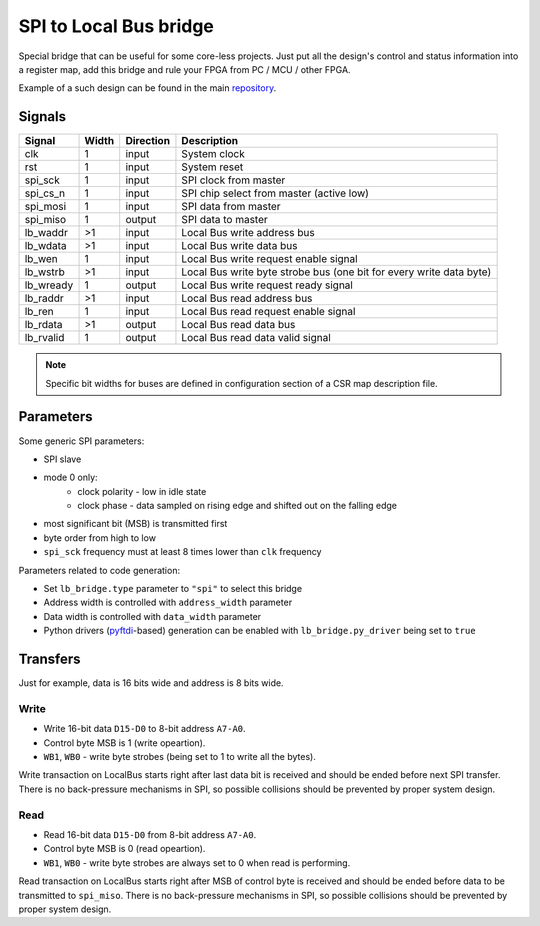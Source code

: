 .. _spi2lb:

=======================
SPI to Local Bus bridge
=======================

Special bridge that can be useful for some core-less projects.
Just put all the design's control and status information into a register map, add this bridge and rule your FPGA from PC / MCU / other FPGA.

Example of a such design can be found in the main `repository <https://github.com/esynr3z/corsair/tree/master/examples/spi_regs>`_.

Signals
=======

========= ===== ========= =========================================================
Signal    Width Direction Description
========= ===== ========= =========================================================
clk       1     input     System clock
rst       1     input     System reset
spi_sck   1     input     SPI clock from master
spi_cs_n  1     input     SPI chip select from master (active low)
spi_mosi  1     input     SPI data from master
spi_miso  1     output    SPI data to master
lb_waddr  >1    input     Local Bus write address bus
lb_wdata  >1    input     Local Bus write data bus
lb_wen    1     input     Local Bus write request enable signal
lb_wstrb  >1    input     Local Bus write byte strobe bus (one bit for every write data byte)
lb_wready 1     output    Local Bus write request ready signal
lb_raddr  >1    input     Local Bus read address bus
lb_ren    1     input     Local Bus read request enable signal
lb_rdata  >1    output    Local Bus read data bus
lb_rvalid 1     output    Local Bus read data valid signal
========= ===== ========= =========================================================

.. note::

    Specific bit widths for buses are defined in configuration section of a CSR map description file.

Parameters
==========

Some generic SPI parameters:

* SPI slave
* mode 0 only:
    * clock polarity - low in idle state
    * clock phase - data sampled on rising edge and shifted out on the falling edge
* most significant bit (MSB) is transmitted first
* byte order from high to low
* ``spi_sck`` frequency must at least 8 times lower than ``clk`` frequency

Parameters related to code generation:

* Set ``lb_bridge.type`` parameter to  ``"spi"`` to select this bridge
* Address width is controlled with ``address_width`` parameter
* Data width is controlled with ``data_width`` parameter
* Python drivers (`pyftdi <https://pypi.org/project/pyftdi/>`_-based) generation can be enabled with ``lb_bridge.py_driver`` being set to ``true``

Transfers
=========

Just for example, data is 16 bits wide and address is 8 bits wide.

Write
-----

* Write 16-bit data ``D15-D0`` to 8-bit address ``A7-A0``.
* Control byte MSB is 1 (write opeartion).
* ``WB1``, ``WB0`` - write byte strobes (being set to 1 to write all the bytes).

.. wavedrom::

    {"signal": [
        {"name": "spi_sck", "wave": "0..HLHL|.HLHL|.HLHL.HLHL|.HL.."},
        {"name": "spi_cs_n", "wave": "10...........................1"},
        {"name": "spi_mosi", "wave": "0.3.3.3|3.4.4|4.4.5..5.5|5.0..", "data": ["A7", "A6", "", "A0", "WR=1", "", "WB1=1", "WB0=1", "D15", "D14", "", "D0"]},
        {"name": "spi_miso", "wave": "0............................."},
        {},
        {"name": "SPI", "wave": "x.3.......4.......5........x..", "data": ["Address", "Control byte", "Data word"]},
        {"name": "LocalBus", "wave": "x..........................2..", "data": ["Write"]}
    ]}

Write transaction on LocalBus starts right after last data bit is received and should be ended before next SPI transfer.
There is no back-pressure mechanisms in SPI, so possible collisions should be prevented by proper system design.

Read
----

* Read 16-bit data ``D15-D0`` from 8-bit address ``A7-A0``.
* Control byte MSB is 0 (read opeartion).
* ``WB1``, ``WB0`` - write byte strobes are always set to 0 when read is performing.

.. wavedrom::

    {"signal": [
        {"name": "spi_sck", "wave": "0..HLHL|.HLHL|.HLHL.HLHL|.HL.."},
        {"name": "spi_cs_n", "wave": "10...........................1"},
        {"name": "spi_mosi", "wave": "0.3.3.3|3.4.4|4.4.0...........", "data": ["A7", "A6", "", "A0", "RD=0", "", "WB1=0", "WB0=0"]},
        {"name": "spi_miso", "wave": "0..................5.5.5|5.0..", "data": ["D15", "D14", "", "D0"]},
        {},
        {"name": "SPI", "wave": "x.3.......4.......5........x..", "data": ["Address", "Control byte", "Data word"]},
        {"name": "LocalBus", "wave": "x...........2.....x...........", "data": ["Read"]}
    ]}

Read transaction on LocalBus starts right after MSB of control byte is received and should be ended before data to be transmitted to ``spi_miso``.
There is no back-pressure mechanisms in SPI, so possible collisions should be prevented by proper system design.
